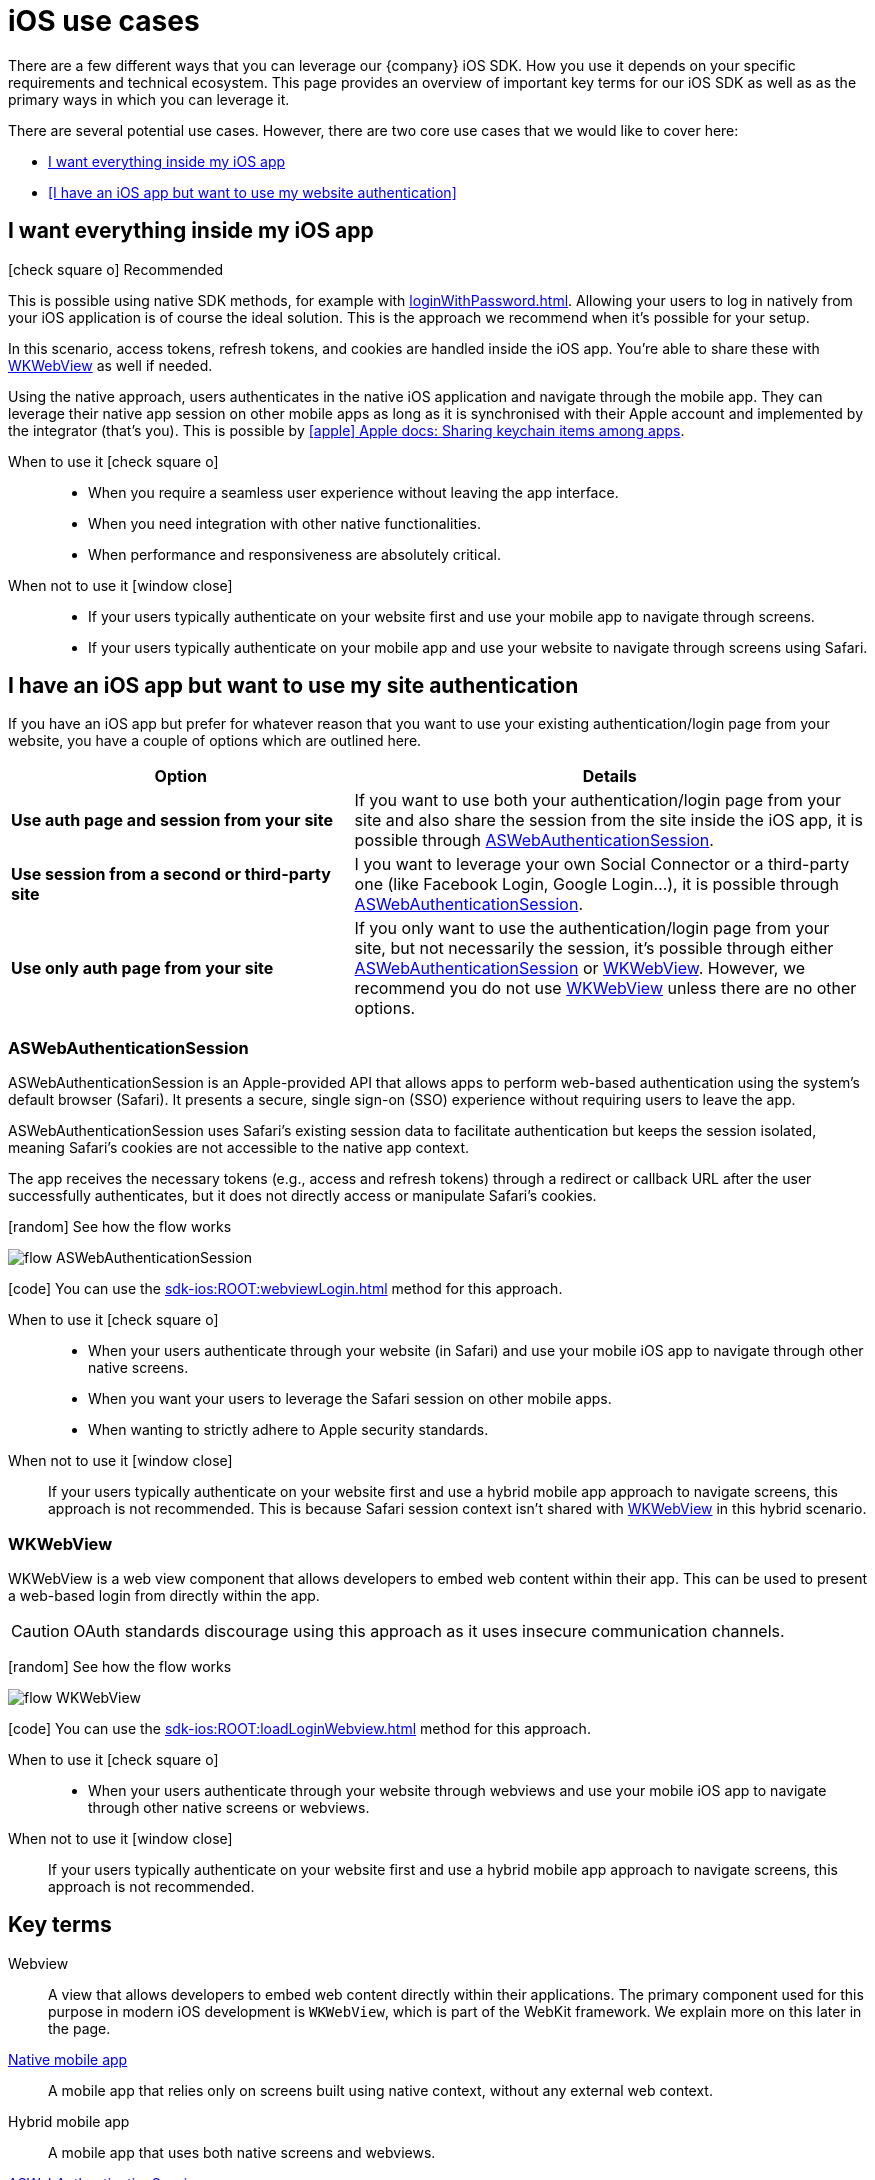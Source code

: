 = iOS use cases

There are a few different ways that you can leverage our {company} iOS SDK.
How you use it depends on your specific requirements and technical ecosystem.
This page provides an overview of important key terms for our iOS SDK as well as as the primary ways in which you can leverage it.

There are several potential use cases.
However, there are two core use cases that we would like to cover here:

* <<I want everything inside my iOS app>>
* <<I have an iOS app but want to use my website authentication>>

== I want everything inside my iOS app

[.released]#icon:check-square-o[] Recommended#

This is possible using native SDK methods, for example with xref:loginWithPassword.adoc[].
Allowing your users to log in natively from your iOS application is of course the ideal solution.
This is the approach we recommend when it's possible for your setup.

In this scenario, access tokens, refresh tokens, and cookies are handled inside the iOS app.
You're able to share these with <<WKWebView>> as well if needed.

Using the native approach, users authenticates in the native iOS application and navigate through the mobile app.
They can leverage their native app session on other mobile apps as long as it is synchronised with their Apple account and implemented by the integrator (that's you).
This is possible by link:https://developer.apple.com/documentation/security/keychain_services/keychain_items/sharing_access_to_keychain_items_among_a_collection_of_apps/[icon:apple[] Apple docs: Sharing keychain items among apps^].

[tabs]
====
When to use it icon:check-square-o[]::
+
--
* When you require a seamless user experience without leaving the app interface.
* When you need integration with other native functionalities.
* When performance and responsiveness are absolutely critical.
--
When not to use it [.red]#icon:window-close[]#::
+
--
* If your users typically authenticate on your website first and use your mobile app to navigate through screens.
* If your users typically authenticate on your mobile app and use your website to navigate through screens using Safari.
--
====

== I have an iOS app but want to use my site authentication

If you have an iOS app but prefer for whatever reason that you want to use your existing authentication/login page from your website, you have a couple of options which are outlined here.

[cols="4s,6a"]
|===
|Option |Details

|Use auth page and session from your site
|If you want to use both your authentication/login page from your site and also share the session from the site inside the iOS app, it is possible through <<ASWebAuthenticationSession>>.

|Use session from a second or third-party site
|I you want to leverage your own Social Connector or a third-party one (like Facebook Login, Google Login...), it is possible through <<ASWebAuthenticationSession>>.

|Use only auth page from your site
|If you only want to use the authentication/login page from your site, but not necessarily the session, it's possible through either <<ASWebAuthenticationSession>> or <<WKWebView>>.
However, we recommend you do not use <<WKWebView>> unless there are no other options.

|===

=== ASWebAuthenticationSession

ASWebAuthenticationSession is an Apple-provided API that allows apps to perform web-based authentication using the system's default browser (Safari). 
It presents a secure, single sign-on (SSO) experience without requiring users to leave the app.

ASWebAuthenticationSession uses Safari's existing session data to facilitate authentication but keeps the session isolated, meaning Safari's cookies are not accessible to the native app context. 

The app receives the necessary tokens (e.g., access and refresh tokens) through a redirect or callback URL after the user successfully authenticates, but it does not directly access or manipulate Safari's cookies.

// visual
[.expand]
icon:random[] See how the flow works

[.expand-content]
====
image:flows/flow_ASWebAuthenticationSession.jpeg[role=zoom]
// [mermaid]
// ----
// %%{init: {'theme': 'base', 'themeVariables': {'primaryColor': '#00c24a', 'fontSize': '20px', 'noteBkgColor': '#c1c1c1', 'edgeLabelBackground':'#fff', 'tertiaryColor': '#e1e1e1'}}}%%
// flowchart TD
//     B[User Initiates Login]
//     B --> C[App Opens ASWebAuthenticationSession]
//     C --> D[User Enters Credentials in Safari View]
//     D --> E[ReachFive Verifies Credentials]
//     E --> F{Are Credentials Valid?}
//     F -->|Yes| G[ReachFive Sends Token to App]
//     G --> H[App Stores Token]
//     H --> I[User Granted Access]
//     F -->|No| J[Show Error Message]
// ----
====

icon:code[] You can use the xref:sdk-ios:ROOT:webviewLogin.adoc[] method for this approach.

[tabs]
====
When to use it icon:check-square-o[]::
+
--
* When your users authenticate through your website (in Safari) and use your mobile iOS app to navigate through other native screens.
* When you want your users to leverage the Safari session on other mobile apps.
* When wanting to strictly adhere to Apple security standards.
--
When not to use it [.red]#icon:window-close[]#::
+
--
If your users typically authenticate on your website first and use a hybrid mobile app approach to navigate screens, this approach is not recommended.
This is because Safari session context isn't shared with <<WKWebView>> in this hybrid scenario.
--
====

=== WKWebView

WKWebView is a web view component that allows developers to embed web content within their app. 
This can be used to present a web-based login from directly within the app.

CAUTION: OAuth standards discourage using this approach as it uses insecure communication channels.

// visual
[.expand]
icon:random[] See how the flow works

[.expand-content]
====
image:flows/flow_WKWebView.jpeg[role=zoom]
// [mermaid]
// ----
// %%{init: {'theme': 'base', 'themeVariables': {'primaryColor': '#00c24a', 'fontSize': '20px', 'noteBkgColor': '#c1c1c1', 'edgeLabelBackground':'#fff', 'tertiaryColor': '#e1e1e1'}}}%%
// flowchart TD
//     B[User Initiates Login]
//     B --> C[App Loads WKWebView with Login URL]
//     C --> D[User Enters Credentials in WKWebView]
//     D --> E[ReachFive Verifies Credentials]
//     E --> F{Are Credentials Valid?}
//     F -->|Yes| G[ReachFive Sends Token to App]
//     G --> H[App Stores Token]
//     H --> I[User Granted Access]
//     F -->|No| J[Show Error Message]
// ----
====

icon:code[] You can use the xref:sdk-ios:ROOT:loadLoginWebview.adoc[] method for this approach.

[tabs]
====
When to use it icon:check-square-o[]::
+
--
* When your users authenticate through your website through webviews and use your mobile iOS app to navigate through other native screens or webviews.
--
When not to use it [.red]#icon:window-close[]#::
+
--
If your users typically authenticate on your website first and use a hybrid mobile app approach to navigate screens, this approach is not recommended.
--
====

== Key terms

Webview::
A view that allows developers to embed web content directly within their applications. 
The primary component used for this purpose in modern iOS development is `WKWebView`, which is part of the WebKit framework.
We explain more on this later in the page.

<<I want everything inside my iOS app, Native mobile app>>::
A mobile app that relies only on screens built using native context, without any external web context.

Hybrid mobile app::
A mobile app that uses both native screens and webviews.

<<ASWebAuthenticationSession>>::
ASWebAuthenticationSession is an Apple-provided API that allows apps to perform web-based authentication using the system's default browser (Safari).

<<WKWebView>>::
WKWebView is a web view component that allows developers to embed web content within their app. 
This can be used to present a web-based login form directly within the app.
